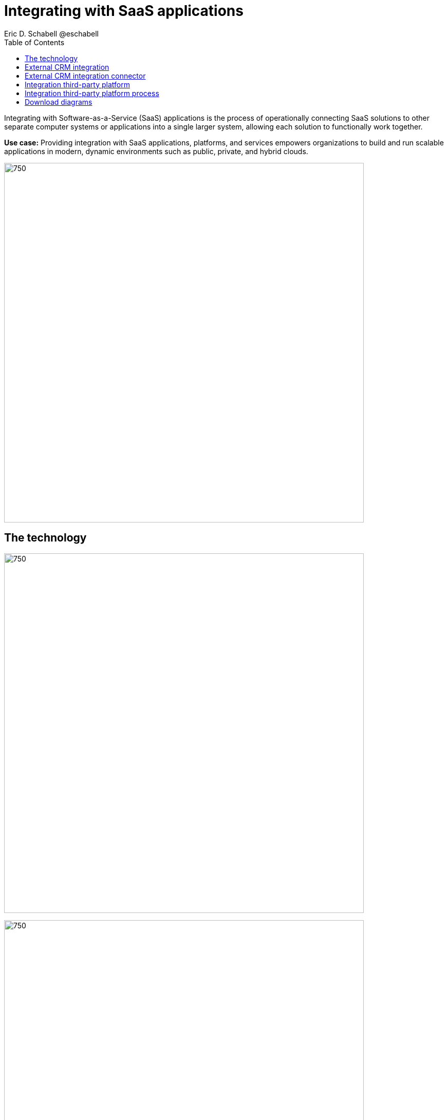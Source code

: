 = Integrating with SaaS applications
Eric D. Schabell @eschabell
:homepage: https://gitlab.com/redhatdemocentral/portfolio-architecture-examples
:imagesdir: images
:icons: font
:source-highlighter: prettify
:toc: left
:toclevels: 5

Integrating with Software-as-a-Service (SaaS) applications is the process of operationally connecting SaaS solutions
to other separate computer systems or applications into a single larger system, allowing each solution to functionally
work together.

*Use case:* Providing integration with SaaS applications, platforms, and services empowers organizations to build and
run scalable applications in modern, dynamic environments such as public, private, and hybrid clouds.

--
image:https://gitlab.com/redhatdemocentral/portfolio-architecture-examples/-/raw/main/images/intro-marketectures/saas-integration-marketing-slide.png[750,700]
--

== The technology
--
image:https://gitlab.com/redhatdemocentral/portfolio-architecture-examples/-/raw/main/images/logical-diagrams/integrating-with-saas-applications-ld.png[750,700]

image:https://gitlab.com/redhatdemocentral/portfolio-architecture-examples/-/raw/main/images/logical-diagrams/integrating-with-saas-applications-details-ld.png[750,700]
--

* The following technology was chosen for this solution:

** *Red Hat OpenShift* is an enterprise-ready Kubernetes container platform built for an open hybrid cloud strategy.
It provides a consistent application platform to manage hybrid cloud, multicloud, and edge deployments.

** *Red Hat OpenShift Runtimes* helps organizations use the cloud delivery model and simplify continuous delivery of
applications, the cloud-native way. Built on proven open source technologies, it also provides development teams
multiple modernization options to enable a smooth transition to the cloud for existing applications.

** *Red Hat 3scale API Management* makes it easy to manage your APIs. Share, secure, distribute, control, and monetize
your APIs on an infrastructure platform built for performance, customer control, and future growth.

** *Red Hat Business Automation* is an application development platform that enables developers and business experts to
create cloud-native applications that automate business operations.

** *Red Hat Integration* is a comprehensive set of integration and messaging technologies to connect applications and
data across hybrid infrastructures.

** *Red Hat Enterprise Linux* is the world’s leading enterprise Linux platform. It’s an open source operating system
(OS). It’s the foundation from which you can scale existing apps—and roll out emerging technologies—across bare-metal,
virtual, container, and all types of cloud environments.

== External CRM integration
--
image:https://gitlab.com/redhatdemocentral/portfolio-architecture-examples/-/raw/main/images/schematic-diagrams/saas-external-crm-integration-sd.png[750,700]
--

The external request enters through some form of an API gateway that is backed by front end microservices used to
access the process services. The request triggers process activity that needs to use integration microservices to
communicate with an external SaaS CRM offering. The SSO for authentication and authorisation is added to show the
ability to connect to existing organisational directory services.

== External CRM integration connector
--
image:https://gitlab.com/redhatdemocentral/portfolio-architecture-examples/-/raw/main/images/schematic-diagrams/saas-external-crm-connector-sd.png[750,700]
--

The external request enters through some form of an API gateway that is backed by front end microservices used to
access the process services. The request triggers process activity that needs to use integration microservices to
with leverage a specialized connector to communicate with an external SaaS CRM offering. The SSO for authentication
and authorisation is added to show the ability to connect to existing organisational directory services.

== Integration third-party platform
--
image:https://gitlab.com/redhatdemocentral/portfolio-architecture-examples/-/raw/main/images/schematic-diagrams/saas-integration-3rd-party-platform-sd.png[750,700]
--

The external request enters through some form of an API gateway that is backed by front end microservices used to
access the backend systems. The request triggers the use of integration microservices to communicate with an external
SaaS platforms services. The SSO for authentication and authorisation is added to show the ability to connect to
existing organisational directory services.


== Integration third-party platform process
--
image:https://gitlab.com/redhatdemocentral/portfolio-architecture-examples/-/raw/main/images/schematic-diagrams/saas-integration-3rd-party-process-sd.png[750,700]
--

The external request enters through some form of an API gateway that is backed by front end microservices used to
access the process services. The request triggers process activity that needs to use integration microservices to
communicate with an external SaaS platforms services. It's essential that the integration services can work in both
directions offering the SaaS platforms services the ability to trigger process activity as needed. The SSO for
authentication and authorisation is added to show the ability to connect to existing organisational directory services.

== Download diagrams
View and download all of the diagrams above in our open source tooling site.
--
https://redhatdemocentral.gitlab.io/portfolio-architecture-tooling/index.html?#/portfolio-architecture-examples/projects/integrate-saas-applications.drawio[[Open Diagrams]]
--
